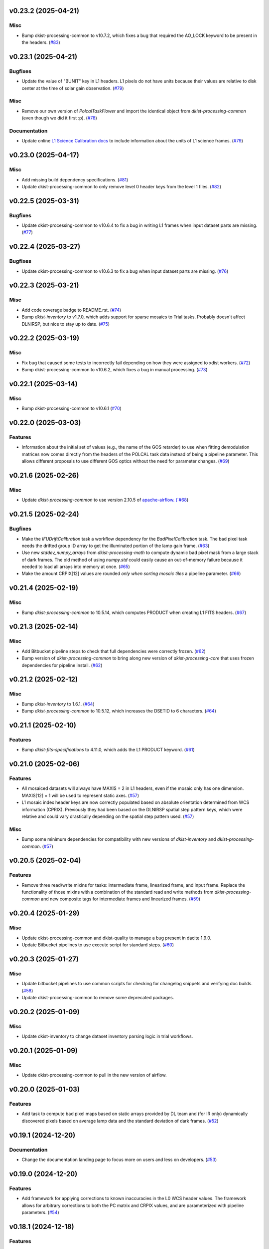 v0.23.2 (2025-04-21)
====================

Misc
----

- Bump dkist-processing-common to v10.7.2, which fixes a bug that required the AO_LOCK keyword to be present in the headers. (`#83 <https://bitbucket.org/dkistdc/dkist-processing-dlnirsp/pull-requests/83>`__)


v0.23.1 (2025-04-21)
====================

Bugfixes
--------

- Update the value of "BUNIT" key in L1 headers.
  L1 pixels do not have units because their values are relative to disk center at the time of solar gain observation. (`#79 <https://bitbucket.org/dkistdc/dkist-processing-dlnirsp/pull-requests/79>`__)


Misc
----

- Remove our own version of `PolcalTaskFlower` and import the identical object from `dkist-processing-common` (even though we did it first :p). (`#78 <https://bitbucket.org/dkistdc/dkist-processing-dlnirsp/pull-requests/78>`__)


Documentation
-------------

- Update online `L1 Science Calibration docs <https://docs.dkist.nso.edu/projects/dl-nirsp/en/latest/science_calibration.html>`_
  to include information about the units of L1 science frames. (`#79 <https://bitbucket.org/dkistdc/dkist-processing-dlnirsp/pull-requests/79>`__)


v0.23.0 (2025-04-17)
====================

Misc
----

- Add missing build dependency specifications. (`#81 <https://bitbucket.org/dkistdc/dkist-processing-dlnirsp/pull-requests/81>`__)
- Update dkist-processing-common to only remove level 0 header keys from the level 1 files. (`#82 <https://bitbucket.org/dkistdc/dkist-processing-dlnirsp/pull-requests/82>`__)


v0.22.5 (2025-03-31)
====================

Bugfixes
--------

- Update dkist-processing-common to v10.6.4 to fix a bug in writing L1 frames when input dataset parts are missing. (`#77 <https://bitbucket.org/dkistdc/dkist-processing-dlnirsp/pull-requests/77>`__)


v0.22.4 (2025-03-27)
====================

Bugfixes
--------

- Update dkist-processing-common to v10.6.3 to fix a bug when input dataset parts are missing. (`#76 <https://bitbucket.org/dkistdc/dkist-processing-dlnirsp/pull-requests/76>`__)


v0.22.3 (2025-03-21)
====================

Misc
----

- Add code coverage badge to README.rst. (`#74 <https://bitbucket.org/dkistdc/dkist-processing-dlnirsp/pull-requests/74>`__)
- Bump `dkist-inventory` to v1.7.0, which adds support for sparse mosaics to Trial tasks. Probably doesn't affect DLNIRSP, but nice to stay up to date. (`#75 <https://bitbucket.org/dkistdc/dkist-processing-dlnirsp/pull-requests/75>`__)


v0.22.2 (2025-03-19)
====================

Misc
----

- Fix bug that caused some tests to incorrectly fail depending on how they were assigned to xdist workers. (`#72 <https://bitbucket.org/dkistdc/dkist-processing-dlnirsp/pull-requests/72>`__)
- Bump dkist-processing-common to v10.6.2, which fixes a bug in manual processing. (`#73 <https://bitbucket.org/dkistdc/dkist-processing-dlnirsp/pull-requests/73>`__)


v0.22.1 (2025-03-14)
====================

Misc
----

- Bump dkist-processing-common to v10.6.1 (`#70 <https://bitbucket.org/dkistdc/dkist-processing-dlnirsp/pull-requests/70>`__)


v0.22.0 (2025-03-03)
====================

Features
--------

- Information about the initial set of values (e.g., the name of the GOS retarder) to use when fitting demodulation
  matrices now comes directly from the headers of the POLCAL task data instead of being a pipeline parameter.
  This allows different proposals to use different GOS optics without the need for parameter changes. (`#69 <https://bitbucket.org/dkistdc/dkist-processing-dlnirsp/pull-requests/69>`__)


v0.21.6 (2025-02-26)
====================

Misc
----

- Update `dkist-processing-common` to use version 2.10.5 of `apache-airflow. (`#68 <https://bitbucket.org/dkistdc/dkist-processing-dlnirsp/pull-requests/68>`__)


v0.21.5 (2025-02-24)
====================

Bugfixes
--------

- Make the `IFUDriftCalibration` task a workflow dependency for the `BadPixelCalibration` task.
  The bad pixel task needs the drifted group ID array to get the illuminated portion of the lamp gain frame. (`#63 <https://bitbucket.org/dkistdc/dkist-processing-dlnirsp/pull-requests/63>`__)
- Use new `stddev_numpy_arrays` from `dkist-processing-math` to compute dynamic bad pixel mask from a large stack of dark frames.
  The old method of using `numpy.std` could easily cause an out-of-memory failure because it needed to load all arrays into memory at once. (`#65 <https://bitbucket.org/dkistdc/dkist-processing-dlnirsp/pull-requests/65>`__)
- Make the amount CRPIX[12] values are rounded *only when sorting mosaic tiles* a pipeline parameter. (`#66 <https://bitbucket.org/dkistdc/dkist-processing-dlnirsp/pull-requests/66>`__)


v0.21.4 (2025-02-19)
====================

Misc
----

- Bump `dkist-processing-common` to 10.5.14, which computes PRODUCT when creating L1 FITS headers. (`#67 <https://bitbucket.org/dkistdc/dkist-processing-dlnirsp/pull-requests/67>`__)


v0.21.3 (2025-02-14)
====================

Misc
----

- Add Bitbucket pipeline steps to check that full dependencies were correctly frozen. (`#62 <https://bitbucket.org/dkistdc/dkist-processing-dlnirsp/pull-requests/62>`__)
- Bump version of `dkist-processing-common` to bring along new version of `dkist-processing-core` that uses frozen dependencies for pipeline install. (`#62 <https://bitbucket.org/dkistdc/dkist-processing-dlnirsp/pull-requests/62>`__)


v0.21.2 (2025-02-12)
====================

Misc
----

- Bump `dkist-inventory` to 1.6.1. (`#64 <https://bitbucket.org/dkistdc/dkist-processing-dlnirsp/pull-requests/64>`__)
- Bump `dkist-processing-common` to 10.5.12, which increases the DSETID to 6 characters. (`#64 <https://bitbucket.org/dkistdc/dkist-processing-dlnirsp/pull-requests/64>`__)


v0.21.1 (2025-02-10)
====================

Features
--------

- Bump `dkist-fits-specifications` to 4.11.0, which adds the L1 PRODUCT keyword. (`#61 <https://bitbucket.org/dkistdc/dkist-processing-dlnirsp/pull-requests/61>`__)


v0.21.0 (2025-02-06)
====================

Features
--------

- All mosaiced datasets will always have MAXIS = 2 in L1 headers, even if the mosaic only has one dimension.
  MAXIS[12] = 1 will be used to represent static axes. (`#57 <https://bitbucket.org/dkistdc/dkist-processing-dlnirsp/pull-requests/57>`__)
- L1 mosaic index header keys are now correctly populated based on absolute orientation determined from WCS information (CPRIX).
  Previously they had been based on the DLNIRSP spatial step pattern keys, which were relative and could vary drastically depending on the spatial step pattern used. (`#57 <https://bitbucket.org/dkistdc/dkist-processing-dlnirsp/pull-requests/57>`__)


Misc
----

- Bump some minimum dependencies for compatibility with new versions of `dkist-inventory` and `dkist-processing-common`. (`#57 <https://bitbucket.org/dkistdc/dkist-processing-dlnirsp/pull-requests/57>`__)


v0.20.5 (2025-02-04)
====================

Features
--------

- Remove three read/write mixins for tasks: intermediate frame, linearized frame, and input frame.
  Replace the functionality of those mixins with a combination of the standard read and write methods
  from `dkist-processing-common` and new composite tags for intermediate frames and linearized frames. (`#59 <https://bitbucket.org/dkistdc/dkist-processing-dlnirsp/pull-requests/59>`__)


v0.20.4 (2025-01-29)
====================

Misc
----

- Update dkist-processing-common and dkist-quality to manage a bug present in dacite 1.9.0.
- Update Bitbucket pipelines to use execute script for standard steps. (`#60 <https://bitbucket.org/dkistdc/dkist-processing-dlnirsp/pull-requests/60>`__)


v0.20.3 (2025-01-27)
====================

Misc
----

- Update bitbucket pipelines to use common scripts for checking for changelog snippets and verifying doc builds. (`#58 <https://bitbucket.org/dkistdc/dkist-processing-dlnirsp/pull-requests/58>`__)
- Update dkist-processing-common to remove some deprecated packages.


v0.20.2 (2025-01-09)
====================

Misc
----

- Update dkist-inventory to change dataset inventory parsing logic in trial workflows.


v0.20.1 (2025-01-09)
====================

Misc
----

- Update dkist-processing-common to pull in the new version of airflow.


v0.20.0 (2025-01-03)
====================

Features
--------

- Add task to compute bad pixel maps based on static arrays provided by DL team and (for IR only) dynamically discovered
  pixels based on average lamp data and the standard deviation of dark frames. (`#52 <https://bitbucket.org/dkistdc/dkist-processing-dlnirsp/pull-requests/52>`__)


v0.19.1 (2024-12-20)
====================

Documentation
-------------

- Change the documentation landing page to focus more on users and less on developers. (`#53 <https://bitbucket.org/dkistdc/dkist-processing-dlnirsp/pull-requests/53>`__)


v0.19.0 (2024-12-20)
====================

Features
--------

- Add framework for applying corrections to known inaccuracies in the L0 WCS header values.
  The framework allows for arbitrary corrections to both the PC matrix and CRPIX values, and are parameterized with pipeline parameters. (`#54 <https://bitbucket.org/dkistdc/dkist-processing-dlnirsp/pull-requests/54>`__)


v0.18.1 (2024-12-18)
====================

Features
--------

- Bump common to remove Fried parameter from the L1 headers and the quality metrics where the AO system is unlocked. (`#56 <https://bitbucket.org/dkistdc/dkist-processing-dlnirsp/pull-requests/56>`__)


Misc
----

- Update Bitbucket pipelines to use standardized lint and scan steps. (`#55 <https://bitbucket.org/dkistdc/dkist-processing-dlnirsp/pull-requests/55>`__)


v0.18.0 (2024-12-04)
====================

Features
--------

- Improve preserving relative scaling of slitbeams in final gain image. See Science Changelog for more information. (`#50 <https://bitbucket.org/dkistdc/dkist-processing-dlnirsp/pull-requests/50>`__)


Misc
----

- Update "solar gain as science" local trial workflow to support polarimetric input/output data. (`#49 <https://bitbucket.org/dkistdc/dkist-processing-dlnirsp/pull-requests/49>`__)
- Pin `sphinx-autoapi` to v3.3.3 to avoid `this issue <https://github.com/readthedocs/sphinx-autoapi/issues/505>`_ until it is fixed. (`#51 <https://bitbucket.org/dkistdc/dkist-processing-dlnirsp/pull-requests/51>`__)


Documentation
-------------

- Add individual online documentation pages for important pipeline steps.
  These pages are found `here <https://docs.dkist.nso.edu/projects/dl-nirsp/en/latest/>`_. (`#46 <https://bitbucket.org/dkistdc/dkist-processing-dlnirsp/pull-requests/46>`__)
- Make all private methods public so they (and their docstrings) are shown on online documentation. (`#47 <https://bitbucket.org/dkistdc/dkist-processing-dlnirsp/pull-requests/47>`__)


v0.17.4 (2024-11-26)
====================

Misc
----

- Bumping dkist-fits-specification to v4.10.0 and dkist-processing-common to v10.5.3 (`#48 <https://bitbucket.org/dkistdc/dkist-processing-dlnirsp/pull-requests/48>`__)
- Write the CNAMEn keywords to the instrument headers. (`#48 <https://bitbucket.org/dkistdc/dkist-processing-dlnirsp/pull-requests/48>`__)


v0.17.3 (2024-11-21)
====================

Bugfixes
--------

- Update dkist-inventory and dkist-processing-common to fix a bug in producing dataset inventory from the SPECLN* keys


v0.17.2 (2024-11-20)
====================

Bugfixes
--------

- Update dkist-processing-common to constrain asdf < 4.0.0


v0.17.1 (2024-11-20)
====================

Misc
----

- Update dkist-processing-common to manage breaking API changes in asdf and moviepy.


v0.17.0 (2024-11-14)
====================

Misc
----

- Replace `TransferDlnirspTrialData` with `TransferTrialData` from dkist-processing-common. (`#44 <https://bitbucket.org/dkistdc/dkist-processing-dlnirsp/pull-requests/44>`__)


v0.16.0 (2024-10-30)
====================

Features
--------

- Add ability to determine order of X/Y mosaic step loops.
  Understanding the loop order is crucial for correctly slicing the mosaic when observations were aborted. (`#45 <https://bitbucket.org/dkistdc/dkist-processing-dlnirsp/pull-requests/45>`__)


v0.15.1 (2024-10-22)
====================

Bugfixes
--------

- Don't require the presence of DARK task frames with an exposure time matching that of the POLCAL task frames.
  POLCAL frames are corrected with their own darks that are taken as part of the polcal sequence and are given the POLCAL task type. (`#43 <https://bitbucket.org/dkistdc/dkist-processing-dlnirsp/pull-requests/43>`__)


v0.15.0 (2024-10-15)
====================

Features
--------

- Compute demodulation matrices separately for each spatial pixel and then fit the demodulation matrices as a function
  of spatial pixel within each group. (`#39 <https://bitbucket.org/dkistdc/dkist-processing-dlnirsp/pull-requests/39>`__)
- Allow groups that border the edges of the array to have their area changed by IFU drifts. (`#40 <https://bitbucket.org/dkistdc/dkist-processing-dlnirsp/pull-requests/40>`__)


v0.14.3 (2024-10-14)
====================

Misc
----

- Switch from setup.cfg to pyproject.toml for build configuration (`#41 <https://bitbucket.org/dkistdc/dkist-processing-dlnirsp/pull-requests/41>`__)
- Make and publish wheels at code push in build pipeline (`#41 <https://bitbucket.org/dkistdc/dkist-processing-dlnirsp/pull-requests/41>`__)


v0.14.2 (2024-10-07)
====================

Misc
----

- Bump dkist-fits-specifications to v4.7.0. This adjusted the TTBLTRCK allowed values, adjusted CRSP_051 and CRSP_052 to accommodate blocking filters,adjusted CRSP_073 to include a new grating, and added a new allowed value to CAM__044. (`#47 <https://bitbucket.org/dkistdc/dkist-processing-dlnirsp/pull-requests/47>`__)


v0.14.1 (2024-10-01)
====================

Bugfixes
--------

- Make `IfuDriftCalibration` a workflow dependency of the `InstrumentPolarizationCalibration` task. (`#38 <https://bitbucket.org/dkistdc/dkist-processing-dlnirsp/pull-requests/38>`__)


v0.14.0 (2024-10-01)
====================

Features
--------

- Account for the slow drift over time of the IFU in the FOV by measuring the offset between stored IFU metrology arrays,
  which are used during calibration, and the dataset currently being processed. (`#36 <https://bitbucket.org/dkistdc/dkist-processing-dlnirsp/pull-requests/36>`__)


v0.13.0 (2024-10-01)
====================

Features
--------

- Add support for "dither" mode where each full mosaic is repeated a second time with a slight offset. (`#31 <https://bitbucket.org/dkistdc/dkist-processing-dlnirsp/pull-requests/31>`__)


v0.12.1 (2024-09-27)
====================

Misc
----

- Bump `dkist-processing-common` to v10.2.1. This fixes a documentation build bug in Airflow.


v0.12.0 (2024-09-27)
====================

Misc
----

- Bump `dkist-processing-common` to v10.2.0. This includes upgrading to the latest version of Airflow (2.10.2).


v0.11.2 (2024-09-26)
====================

Misc
----

- Bump `dkist-processing-common` to v10.1.0. This enables the usage of the `NearFloatBud` and `TaskNearFloatBud` in parsing.


v0.11.1 (2024-09-24)
====================

Misc
----

- Bump `dkist-processing-common` to v10.0.1. This fixes a bug in the reported FRAMEVOL key in L1 headers. (`#37 <https://bitbucket.org/dkistdc/dkist-processing-dlnirsp/pull-requests/37>`__)


v0.11.0 (2024-09-23)
====================

Features
--------

- Reorder task dependencies in workflows. Movie and L1 quality tasks are no longer dependent on the presence of OUTPUT
  frames and thus can be run in parallel with the `WriteL1` task. (`#34 <https://bitbucket.org/dkistdc/dkist-processing-dlnirsp/pull-requests/34>`__)


Misc
----

- Use CALIBRATED instead of OUTPUT frames in post-science movie and quality tasks. This doesn't change their output at all
  (the arrays are the same), but it's necessary for `dkist-processing-common >= 10.0.0` that will break using OUTPUT frames. (`#34 <https://bitbucket.org/dkistdc/dkist-processing-dlnirsp/pull-requests/34>`__)


v0.10.1 (2024-09-19)
====================

Misc
----

- Bump `dkist-quality` to v1.1.1. This fixes raincloud plot rendering in trial workflows. (`#35 <https://bitbucket.org/dkistdc/dkist-processing-dlnirsp/pull-requests/35>`__)


v0.10.0 (2024-09-11)
====================

Misc
----

- Accommodate changes to the GraphQL API associated with refactoring the quality database (`#33 <https://bitbucket.org/dkistdc/dkist-processing-dlnirsp/pull-requests/33>`__)


v0.9.1 (2024-09-09)
===================

Misc
----

- Use High Memory worker for `InsturmentPolarizationCalibration` task.
  Writing the VIS demodulation matrices to disk is causing some memory issues on STAGE. (`#32 <https://bitbucket.org/dkistdc/dkist-processing-dlnirsp/pull-requests/32>`__)


v0.9.0 (2024-09-09)
===================

Bugfixes
--------

- Perform Calibration Unit (CU) and demodulation matrix fits separately for each of the two polarized beams (instead of a
  single CU fit with the average of both beams). (`#30 <https://bitbucket.org/dkistdc/dkist-processing-dlnirsp/pull-requests/30>`__)


v0.8.0 (2024-09-04)
===================

Features
--------

- Add support for multiple coadds in linearization task. (`#28 <https://bitbucket.org/dkistdc/dkist-processing-dlnirsp/pull-requests/28>`__)
- Add camera-sample-sequence-based checks of ramp validity during linearization task. (`#29 <https://bitbucket.org/dkistdc/dkist-processing-dlnirsp/pull-requests/29>`__)


v0.7.1 (2024-08-21)
===================

Misc
----

- Update some Quality related tasks and methods for the new API in `dkist-processing-common` v9.0.0. (`#27 <https://bitbucket.org/dkistdc/dkist-processing-dlnirsp/pull-requests/27>`__)


Documentation
-------------

- Description of polcal bins in quality report no longer needs to include a dummy dimension. (`#27 <https://bitbucket.org/dkistdc/dkist-processing-dlnirsp/pull-requests/27>`__)


v0.7.0 (2024-08-19)
===================

Features
--------

- Update linearity correction to average initial bias frames if more than one is found. Uses the last read NDR as opposed to the last NDR, which may be a bias NDR. (`#22 <https://bitbucket.org/dkistdc/dkist-processing-dlnirsp/pull-requests/22>`__)


v0.6.4 (2024-08-15)
===================

Misc
----

- Move to version 4.6.0 of `dkist-fits-specifications` to correct allowed values of the TTBLTRCK header keyword.


v0.6.3 (2024-08-12)
===================

Misc
----

- Move to version 4.5.0 of `dkist-fits-specifications` which includes `PV1_nA` keys for non linear dispersion.


v0.6.2 (2024-08-05)
===================

Documentation
-------------

- Add pre-commit hook for documentation and edit README.rst. (`#18 <https://bitbucket.org/dkistdc/dkist-processing-dlnirsp/pull-requests/18>`__)


v0.6.1 (2024-08-01)
===================

Misc
----

- Remove the loops from linear interpolation in remapping the ifu cube in order to speed up the code. (`#17 <https://bitbucket.org/dkistdc/dkist-processing-dlnirsp/pull-requests/17>`__)


v0.6.0 (2024-07-30)
===================

Features
--------

- Update solar gain algorithm to compute a single characteristic spectrum across *all* slitbeams. This helps mitigate
  strong spectral gain feautres that exist across the entire spatial extent of a single slitbeam. (`#25 <https://bitbucket.org/dkistdc/dkist-processing-dlnirsp/pull-requests/25>`__)


Bugfixes
--------

- Update "Avg Noise" QA metric computation to avoid errors caused by infinity values in the data. (`#16 <https://bitbucket.org/dkistdc/dkist-processing-dlnirsp/pull-requests/16>`__)
- Calibrated L1 data no longer have large regions of all-NaN data at start and end of wavelength axis. This was fixed by
  constraining the reference "wavelength" axis to exclude regions with a large fraction of NaN values (the specific fraction is a parameter). (`#19 <https://bitbucket.org/dkistdc/dkist-processing-dlnirsp/pull-requests/19>`__)
- Correctly parse the number of X/Y_tiles in cases where aborts lead to only a single complete mosaic/X_tile.
  This was very unlikely to happen in practice, but does come up in some of our tests. (`#20 <https://bitbucket.org/dkistdc/dkist-processing-dlnirsp/pull-requests/20>`__)
- IFU cubes now have the correct spatial axis ordering. Previously the difference between numpy and cartesian ordering
  had caused the output spatial axes to be swapped. (`#21 <https://bitbucket.org/dkistdc/dkist-processing-dlnirsp/pull-requests/21>`__)
- Preserve slitbeam scale differences in final solar gain image. This ensures that these real differences are corrected
  when the solar gain is applied to science data. (`#25 <https://bitbucket.org/dkistdc/dkist-processing-dlnirsp/pull-requests/25>`__)


Misc
----

- Add DEBUG output to Science task that contains the stack slit spectra just prior to IFU remapping (called "SLIT_STACKED"). (`#25 <https://bitbucket.org/dkistdc/dkist-processing-dlnirsp/pull-requests/25>`__)


v0.5.3 (2024-07-26)
===================

Misc
----

- Update dkist-processing-common to v8.2.2 to fix some warning messages. (`#24 <https://bitbucket.org/dkistdc/dkist-processing-dlnirsp/pull-requests/24>`__)


v0.5.2 (2024-07-19)
===================

Misc
----

- Move to version 4.4.2 of `dkist-fits-specifications` which includes the `PVi_j` keywords.


v0.5.1 (2024-07-15)
===================

Bugfixes
--------

- Use `TrialTeardown` task in trial workflow. This task sets the recipe run status to TRIALSUCCESS. (`#15 <https://bitbucket.org/dkistdc/dkist-processing-dlnirsp/pull-requests/15>`__)


v0.5.0 (2024-07-15)
===================

Features
--------

- L1 output files are now fully remapped IFU cubes! (`#8 <https://bitbucket.org/dkistdc/dkist-processing-dlnirsp/pull-requests/8>`__)
- Add trial workflow for processing data without activating downstream Data Center services. This is useful for
  making "official" L1 data for assessing the performance of the pipeline. (`#10 <https://bitbucket.org/dkistdc/dkist-processing-dlnirsp/pull-requests/10>`__)
- Add the `TransferDlnirspTrialData` task. This task is used to collect a set of file produced during a pipeline run
  and move them to a permanent location outside of the local (and ephemeral) scratch. (`#10 <https://bitbucket.org/dkistdc/dkist-processing-dlnirsp/pull-requests/10>`__)


Misc
----

- Build and upload the Manual Processing Worker (mpw) notebooks as part of the Bitbucket release pipeline. (`#11 <https://bitbucket.org/dkistdc/dkist-processing-dlnirsp/pull-requests/11>`__)
- Local trial workflows that don't depend on OBSERVE frames (solar-gain-as-science and polcal-as-science) now produce
  the full set of L1 outputs (except the inventory ASDF). (`#12 <https://bitbucket.org/dkistdc/dkist-processing-dlnirsp/pull-requests/12>`__)
- Bump `dkist-quality` to version 1.1.0. (`#14 <https://bitbucket.org/dkistdc/dkist-processing-dlnirsp/pull-requests/14>`__)


v0.4.0 (2024-07-12)
===================

Bugfixes
--------

- Correctly mock/populate OBS_IP_START_TIME in local trial workflows that don't use Observe frames. (`#9 <https://bitbucket.org/dkistdc/dkist-processing-dlnirsp/pull-requests/9>`__)


Misc
----

- Move to version 8.2.1 of `dkist-processing-common` which includes the publication of select private methods for documentation purposes. (`#13 <https://bitbucket.org/dkistdc/dkist-processing-dlnirsp/pull-requests/13>`__)


v0.3.0 (2024-07-01)
===================

Misc
----

- Move to version 8.1.0 of `dkist-processing-common` which includes an upgrade to airflow 2.9.2. (`#7 <https://bitbucket.org/dkistdc/dkist-processing-dlnirsp/pull-requests/7>`__)


v0.2.1 (2024-06-25)
===================

Misc
----

- Remove High Memory Worker requirement from `InstrumentPolarizationCalibration` task. (Should have been part of `PR #4 <https://bitbucket.org/dkistdc/dkist-processing-dlnirsp/pull-requests/4>`__)
- Pin `twine` to non-breaking version in BitBucket pipeline

v0.2.0 (2024-06-25)
===================

Features
--------

- Greatly reduce memory requirements of `InstrumentPolarizationCalibration` task (and speed it up a little bit, too). (`#4 <https://bitbucket.org/dkistdc/dkist-processing-dlnirsp/pull-requests/4>`__)


Misc
----

- Use `nd_left_matrix_multiply` from `dkist-processing-math` and remove the local Mixin that had this method. (`#1 <https://bitbucket.org/dkistdc/dkist-processing-dlnirsp/pull-requests/1>`__)
- Don't initialize a `parameters` object `DlnirspLinearityTaskBase`; we don't use parameters in Linearization. (`#1 <https://bitbucket.org/dkistdc/dkist-processing-dlnirsp/pull-requests/1>`__)
- Update for new usage of `_find_most_recent_past_value` now requiring `obs_ip_start_time` or explicit time.
- Use `asdf` codecs from `dkist-processing-common` instead of locally defined codecs (they were the same). (`#1 <https://bitbucket.org/dkistdc/dkist-processing-dlnirsp/pull-requests/1>`__)
- Use `ParameterArmIdMixin` and `_load_param_value_from_fits` from `dkist-processing-common` (they're identical). (`#1 <https://bitbucket.org/dkistdc/dkist-processing-dlnirsp/pull-requests/1>`__)
- Update all non-DKIST dependencies (and `dkist-processing-pac`) to current versions. (`#2 <https://bitbucket.org/dkistdc/dkist-processing-dlnirsp/pull-requests/2>`__)
- Remove crufty "build_docs" and "upload_docs" from setup.cfg. (`#2 <https://bitbucket.org/dkistdc/dkist-processing-dlnirsp/pull-requests/2>`__)
- Put `GroupIdMixin` on `DlnirspTaskBase` instead of using it separately for each Task class. This also helps
  soften the dependencies of the `CorrectionsMixin` on `GroupIdMixin` because now the presence of the `group_id_*` methods
  is guaranteed. (`#3 <https://bitbucket.org/dkistdc/dkist-processing-dlnirsp/pull-requests/3>`__)
- Use pre-defined `*Tag.task_FOO()` tags and controlled `TaskName.foo` values, when available. (`#5 <https://bitbucket.org/dkistdc/dkist-processing-dlnirsp/pull-requests/5>`__)


v0.1.1 (2024-06-12)
===================

Misc
----

- Bump `dkist-fits-specifications` to v4.3.0. We need this in DL-NIRSP so some dither-related keywords are no longer required.
  (They are only present if dithering is used). (`#6 <https://bitbucket.org/dkistdc/dkist-processing-dlnirsp/pull-requests/6>`__)


v0.1.0 (2024-06-06)
===================

- Initial release. Mostly for first release to DC stacks (i.e., not "production" quality).
